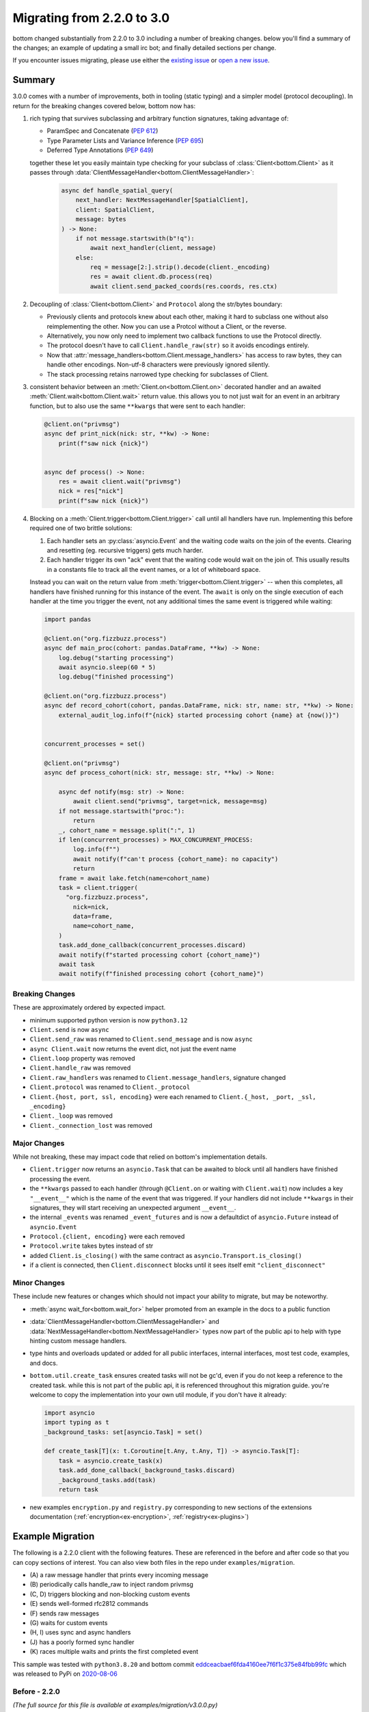 .. _Migrations:

Migrating from 2.2.0 to 3.0
^^^^^^^^^^^^^^^^^^^^^^^^^^^


bottom changed substantially from 2.2.0 to 3.0 including a number of breaking changes.  below you'll find a summary of
the changes; an example of updating a small irc bot; and finally detailed sections per change.

If you encounter issues migrating, please use either the `existing issue`_  or `open a new issue`_.


.. _existing issue: https://github.com/numberoverzero/bottom/issues/71
.. _open a new issue: https://github.com/numberoverzero/bottom/issues/new


Summary
=======

3.0.0 comes with a number of improvements, both in tooling (static typing) and a simpler model (protocol decoupling).
In return for the breaking changes covered below, bottom now has:

#. rich typing that survives subclassing and arbitrary function signatures, taking advantage of:

   * ParamSpec and Concatenate (`PEP 612 <https://docs.python.org/3/library/typing.html#typing.ParamSpec>`_)
   * Type Parameter Lists and Variance Inference (`PEP 695 <https://typing.python.org/en/latest/spec/generics.html#variance-inference>`_)
   * Deferred Type Annotations (`PEP 649 <https://peps.python.org/pep-0649/>`_)

   together these let you easily maintain type checking for your subclass of :class:`Client<bottom.Client>` as
   it passes through :data:`ClientMessageHandler<bottom.ClientMessageHandler>`:

     .. code-block:: python

         async def handle_spatial_query(
             next_handler: NextMessageHandler[SpatialClient],
             client: SpatialClient,
             message: bytes
         ) -> None:
             if not message.startswith(b"!q"):
                 await next_handler(client, message)
             else:
                 req = message[2:].strip().decode(client._encoding)
                 res = await client.db.process(req)
                 await client.send_packed_coords(res.coords, res.ctx)

#. Decoupling of :class:`Client<bottom.Client>` and ``Protocol`` along the str/bytes boundary:

   * Previously clients and protocols knew about each other, making it hard to subclass one without also reimplementing
     the other.  Now you can use a Protcol without a Client, or the reverse.
   * Alternatively, you now only need to implement two callback functions to use the Protocol directly.
   * The protocol doesn't have to call ``Client.handle_raw(str)`` so it avoids encodings entirely.
   * Now that :attr:`message_handlers<bottom.Client.message_handlers>` has access to raw bytes, they can handle
     other encodings.  Non-utf-8 characters were previously ignored silently.
   * The stack processing retains narrowed type checking for subclasses of Client.

#. consistent behavior between an :meth:`Client.on<bottom.Client.on>` decorated handler and an awaited
   :meth:`Client.wait<bottom.Client.wait>` return value.  this allows you to not just wait for an event in an arbitrary
   function, but to also use the same ``**kwargs`` that were sent to each handler:

   .. code-block:: python

       @client.on("privmsg")
       async def print_nick(nick: str, **kw) -> None:
           print(f"saw nick {nick}")


       async def process() -> None:
           res = await client.wait("privmsg")
           nick = res["nick"]
           print(f"saw nick {nick}")

#. Blocking on a :meth:`Client.trigger<bottom.Client.trigger>` call until all handlers have run.  Implementing this
   before required one of two brittle solutions:

   #. Each handler sets an :py:class:`asyncio.Event` and the waiting code waits on the join of the events.  Clearing
      and resetting (eg. recursive triggers) gets much harder.
   #. Each handler trigger its own "ack" event that the waiting code would wait on the join of.  This usually results
      in a constants file to track all the event names, or a lot of whiteboard space.

   Instead you can wait on the return value from :meth:`trigger<bottom.Client.trigger>` -- when this completes, all
   handlers have finished running for this instance of the event.  The ``await`` is only on the single execution of
   each handler at the time you trigger the event, not any additional times the same event is triggered while waiting:

   .. code-block:: python

       import pandas

       @client.on("org.fizzbuzz.process")
       async def main_proc(cohort: pandas.DataFrame, **kw) -> None:
           log.debug("starting processing")
           await asyncio.sleep(60 * 5)
           log.debug("finished processing")

       @client.on("org.fizzbuzz.process")
       async def record_cohort(cohort, pandas.DataFrame, nick: str, name: str, **kw) -> None:
           external_audit_log.info(f"{nick} started processing cohort {name} at {now()}")


       concurrent_processes = set()

       @client.on("privmsg")
       async def process_cohort(nick: str, message: str, **kw) -> None:

           async def notify(msg: str) -> None:
               await client.send("privmsg", target=nick, message=msg)
           if not message.startswith("proc:"):
               return
           _, cohort_name = message.split(":", 1)
           if len(concurrent_processes) > MAX_CONCURRENT_PROCESS:
               log.info(f"")
               await notify(f"can't process {cohort_name}: no capacity")
               return
           frame = await lake.fetch(name=cohort_name)
           task = client.trigger(
             "org.fizzbuzz.process",
               nick=nick,
               data=frame,
               name=cohort_name,
           )
           task.add_done_callback(concurrent_processes.discard)
           await notify(f"started processing cohort {cohort_name}")
           await task
           await notify(f"finished processing cohort {cohort_name}")


Breaking Changes
----------------

These are approximately ordered by expected impact.

* minimum supported python version is now ``python3.12``
* ``Client.send`` is now ``async``
* ``Client.send_raw`` was renamed to ``Client.send_message`` and is now ``async``
* ``async Client.wait`` now returns the event dict, not just the event name

* ``Client.loop`` property was removed
* ``Client.handle_raw`` was removed
* ``Client.raw_handlers`` was renamed to ``Client.message_handlers``, signature changed
* ``Client.protocol`` was renamed to ``Client._protocol``
* ``Client.{host, port, ssl, encoding}`` were each renamed to ``Client.{_host, _port, _ssl, _encoding}``

* ``Client._loop`` was removed
* ``Client._connection_lost`` was removed


Major Changes
-------------

While not breaking, these may impact code that relied on bottom's implementation details.

* ``Client.trigger`` now returns an ``asyncio.Task`` that can be awaited to block until all handlers have finished
  processing the event.
* the ``**kwargs`` passed to each handler (through ``@Client.on`` or waiting with ``Client.wait``) now includes a key
  ``"__event__"`` which is the name of the event that was triggered.  If your handlers did not include ``**kwargs`` in
  their signatures, they will start receiving an unexpected argument ``__event__``.
* the internal ``_events`` was renamed ``_event_futures`` and is now a defaultdict of ``asyncio.Future`` instead of
  ``asyncio.Event``
* ``Protocol.{client, encoding}`` were each removed
* ``Protocol.write`` takes bytes instead of str
* added ``Client.is_closing()`` with the same contract as ``asyncio.Transport.is_closing()``
* if a client is connected, then ``Client.disconnect`` blocks until it sees itself emit ``"client_disconnect"``


Minor Changes
-------------

These include new features or changes which should not impact your ability to migrate, but may be noteworthy.

* :meth:`async wait_for<bottom.wait_for>` helper promoted from an example in the docs to a public function
* :data:`ClientMessageHandler<bottom.ClientMessageHandler>` and :data:`NextMessageHandler<bottom.NextMessageHandler>`
  types now part of the public api to help with type hinting custom message handlers.
* type hints and overloads updated or added for all public interfaces, internal interfaces, most test code, examples,
  and docs.
* ``bottom.util.create_task`` ensures created tasks will not be gc'd, even if you do not keep a reference to the created
  task.  while this is not part of the public api, it is referenced throughout this migration guide.  you're welcome to
  copy the implementation into your own util module, if you don't have it already:

  .. code-block:: python

      import asyncio
      import typing as t
      _background_tasks: set[asyncio.Task] = set()

      def create_task[T](x: t.Coroutine[t.Any, t.Any, T]) -> asyncio.Task[T]:
          task = asyncio.create_task(x)
          task.add_done_callback(_background_tasks.discard)
          _background_tasks.add(task)
          return task

* new examples ``encryption.py`` and ``registry.py`` corresponding to new sections of the extensions documentation
  (:ref:`encryption<ex-encryption>`, :ref:`registry<ex-plugins>`)


Example Migration
=================

The following is a 2.2.0 client with the following features.  These are referenced in the before and after code so
that you can copy sections of interest.  You can also view both files in the repo under ``examples/migration``.

* \(A\) a raw message handler that prints every incoming message
* \(B\) periodically calls handle_raw to inject random privmsg
* \(C, D\) triggers blocking and non-blocking custom events
* \(E\) sends well-formed rfc2812 commands
* \(F\) sends raw messages
* \(G\) waits for custom events
* \(H, I\) uses sync and async handlers
* \(J\) has a poorly formed sync handler
* \(K\) races multiple waits and prints the first completed event

This sample was tested with ``python3.8.20`` and bottom commit `eddceacbaef6fda4160ee7f6f1c375e84fbb99fc`_
which was released to PyPi on `2020-08-06 <https://pypi.org/project/bottom/#history>`_

.. _eddceacbaef6fda4160ee7f6f1c375e84fbb99fc: https://github.com/numberoverzero/bottom/tree/eddceacbaef6fda4160ee7f6f1c375e84fbb99fc


Before - 2.2.0
--------------

*(The full source for this file is available at examples/migration/v3.0.0.py)*

.. code-block:: python

    import asyncio
    import random

    from bottom import Client

    HOST = "chat.freenode.net"
    PORT = 6697
    SSL = True

    NICK = "bottom-bot"
    CHANNEL = "#bottom-dev"
    FAKE_NICK = "casper"

    client = Client(host=HOST, port=PORT, encoding="utf-8", ssl=SSL)


    # (A) a raw message handler that prints every incoming message
    def make_printer(client: Client):
        async def print_every_message(next_handler, message):
            print(f"{client.host}:{client.port} <<< {message}")
            await next_handler(message)

        return print_every_message


    # (A) a raw message handler that prints every incoming message
    client.raw_handlers.insert(0, make_printer(client))


    # (B) periodically calls handle_raw to inject random privmsg
    async def inject_random_messages():
        try:
            while True:
                delay = 10 + random.random() * 2
                print(f"sleeping {delay} before injecting another message")
                await asyncio.sleep(delay, loop=client.loop)
                print("injecting fake message")
                client.handle_raw(f":{FAKE_NICK}!user@host PRIVMSG #{NICK} :spooky ghosts!")
        except asyncio.CancelledError:
            pass


    # (C) triggers blocking events
    # need to use an Event for the caller to wait for this to finish
    slow_event_done = asyncio.Event(loop=client.loop)


    # (C) triggers blocking events
    @client.on("my.slow.event")
    async def handle_slow_event(delay, **kw):
        slow_event_done.clear()
        print(f"slow event sleeping for {delay}")
        await asyncio.sleep(delay, loop=client.loop)
        print("slow event done")
        slow_event_done.set()


    # (D) triggers non-blocking custom events
    @client.on("my.fast.event")
    async def handle_fast_event(delay, **kw):
        print(f"fast event sleeping for {delay / 4}")
        await asyncio.sleep(delay / 4, loop=client.loop)
        print("fast event done, triggering complete event")
        client.trigger("my.fast.event.done")


    def send_messages():
        # (E) sends well-formed rfc2812 commands
        print("sending a LIST command")
        client.send("list", channel=CHANNEL)

        # (F) sends raw messages
        print("sending a raw PART command")
        client.send_raw(f"PART {CHANNEL}")


    # (H) uses sync handlers
    @client.on("PING")
    def keepalive(message, **kwargs):
        print(f"<<< ping {message}")
        client.send("PONG", message=message)
        print(f">>> pong {message}")


    # (I) uses async handlers
    @client.on("privmsg")
    async def message(nick, target, message, **kwargs):
        if nick == NICK:
            return
        if nick == FAKE_NICK:
            print(f"ignoring injected message from {FAKE_NICK}: {message}")
            return
        if target == NICK:
            print(f"responding directly to {nick}")
            target = nick
        else:
            print(f"responding in channel {target}")
        client.send("privmsg", target=target, message=message)


    # (J) has a poorly formed sync handler
    @client.on("join")
    def join(nick, user, host, channel):
        print(f"saw {nick} join {channel}")


    # (K) races multiple waits and prints the first completed event
    @client.on("CLIENT_CONNECT")
    async def connect(**kwargs):
        client.send("NICK", nick=NICK)
        client.send("USER", user=NICK, realname="https://github.com/numberoverzero/bottom")

        # Don't try to join channels until the server has
        # sent the MOTD, or signaled that there's no MOTD.
        done, pending = await asyncio.wait(
            [client.wait("RPL_ENDOFMOTD"), client.wait("ERR_NOMOTD")],
            loop=client.loop,
            return_when=asyncio.FIRST_COMPLETED,
        )
        names = [x.result() for x in done]

        print(f"first complete events were {names}")

        # Cancel whichever waiter's event didn't come in.
        for future in pending:
            future.cancel()

        client.send("JOIN", channel=CHANNEL)
        print("sent join")


    async def main():
        client.loop.create_task(inject_random_messages())

        # (C) triggers blocking custom events
        print("triggering and waiting for my.slow.event")
        client.trigger("my.slow.event", delay=2.5)
        await slow_event_done.wait()

        # (D) triggers non-blocking custom events
        print("triggering and not waiting for my.fast.event")
        client.trigger("my.fast.event", delay=10)
        print("done triggering fast event")

        # (G) waits for custom events
        print("waiting for my.fast.event.done")
        await client.wait("my.fast.event.done")
        print("finished waiting for fast done event")

        print("connecting")
        await client.connect()

        print("waiting to see join before sending messages")
        await client.wait("join")
        print("sending some messages")
        send_messages()

        print("done warmup logic, waiting until disconnect occurs")
        try:
            await client.wait("client_disconnect")
        except asyncio.CancelledError:
            print("task was cancelled - manually disconnecting")
            await client.disconnect()
            print("disconnected")


    if __name__ == "__main__":
        import sys

        import bottom

        print(f"python: {sys.version}")
        print(f"bottom: {bottom.__version__}")
        task = client.loop.create_task(main())
        try:
            client.loop.run_forever()
        except KeyboardInterrupt:
            print("saw ctrl+c, canceling task")
            task.cancel()


After - 3.0.0
-------------

*(The full source for this file is available at examples/migration/v3.0.0.py)*

.. code-block:: python

    # fmt: off
    # isort: skip_file
    import asyncio
    import random
    import typing as t

    from bottom import Client, NextMessageHandler
    # note: this is trivially implemented in your own code, feel free to copy from github or the migration guide
    from bottom.util import create_task

    HOST = "chat.freenode.net"
    PORT = 6697
    SSL = True

    NICK = "bottom-bot"
    CHANNEL = "#bottom-dev"
    FAKE_NICK = "casper"

    client = Client(host=HOST, port=PORT, encoding="utf-8", ssl=SSL)


    # (A) a raw message handler that prints every incoming message
    # FIX: add client to args, pass client into next_handler, handle bytes -> str decoding
    async def print_every_message(next_handler: NextMessageHandler[Client], client: Client, message: bytes) -> None:
        print(f"{client._host}:{client._port} <<< {message.decode(client._encoding)}")
        await next_handler(client, message)


    # (A) a raw message handler that prints every incoming message
    # FIX: raw_handlers -> message_handlers, and we no longer need the wrapper function
    client.message_handlers.insert(0, print_every_message)


    # (B) periodically calls handle_raw to inject random privmsg
    # FIX: no longer need to pass loop to asyncio.sleep
    # FIX: two options to manually trigger raw messages:
    #   1. subclass Client and implement a method that calls client._protocol.on_message(bytes)
    #   2. subclass Client and provide a custom Protocol
    # the first option is recommended and much easier.
    async def inject_random_messages() -> None:
        try:
            while True:
                delay = 10 + random.random() * 2
                print(f"sleeping {delay} before injecting another message")
                await asyncio.sleep(delay)
                print("injecting fake message")

                msg = f":{FAKE_NICK}!user@host PRIVMSG #{NICK} :spooky ghosts!"
                assert client._protocol is not None
                client._protocol.on_message(msg.encode(client._encoding))
        except asyncio.CancelledError:
            pass


    # (C) triggers blocking events
    # FIX: no longer need an asyncio.Event since the caller can await client.trigger()
    # to block until this (and all handlers for the event) have completed.
    @client.on("my.slow.event")
    async def handle_slow_event(delay: float, **kw: t.Any) -> None:
        print(f"slow event sleeping for {delay}")
        await asyncio.sleep(delay)
        print("slow event done")


    # (D) triggers non-blocking custom events
    # FIX: no change to client.trigger - we can ignore the returned task if we don't want to wait
    @client.on("my.fast.event")
    async def handle_fast_event(delay: float, **kw: t.Any) -> None:
        print(f"fast event sleeping for {delay / 4}")
        await asyncio.sleep(delay / 4)
        print("fast event done, triggering complete event")
        client.trigger("my.fast.event.done")


    # (E, F) FIX OPTION 1:
    #     make the function async, and use await client.send and await client.send_message
    async def send_messages() -> None:
        # (E) sends well-formed rfc2812 commands
        print("sending a LIST command")
        await client.send("list", channel=CHANNEL)

        # (F) sends raw messages
        # FIX: send_raw -> await send_message
        print("sending a raw PART command")
        await client.send_message(f"PART {CHANNEL}")


    #  (E, F) FIX OPTION 2:
    #     keep the function async, and use create_task to schedule the client.send and client.send_message
    def send_messages_fix_2() -> None:
        # (E) sends well-formed rfc2812 commands
        print("sending a LIST command")
        create_task(client.send("list", channel=CHANNEL))

        # (F) sends raw messages
        # FIX: send_raw -> send_message
        print("sending a raw PART command")
        create_task(client.send_message(f"PART {CHANNEL}"))


    # (H) uses sync handlers
    # FIX: same options as E, F above:
    #     1. either make the function asnc so you can `await` the client.send
    #  OR 2. wrap the client.send calls in create_task() to schedule them
    @client.on("PING")
    async def keepalive(message: str, **kwargs: t.Any) -> None:
        print(f"<<< ping {message}")
        await client.send("PONG", message=message)
        print(f">>> pong {message}")


    # (I) uses async handlers
    # FIX: since this example is already async, just await the client.send
    @client.on("privmsg")
    async def message(nick: str, target: str, message: str, **kwargs: t.Any) -> None:
        if nick == NICK:
            return
        if nick == FAKE_NICK:
            print(f"ignoring injected message from {FAKE_NICK}: {message}")
            return
        if target == NICK:
            print(f"responding directly to {nick}")
            target = nick
        else:
            print(f"responding in channel {target}")
        await client.send("privmsg", target=target, message=message)


    # (J) has a poorly formed sync handler
    # FIX: without changes, this raises because there's a new argument named __event__
    #   two options:
    #     1. add **kwargs (or **kw, etc) to the signature to capture new/unused args  (RECOMMENDED)
    #     2. add __event__ as an explicit argument
    #   the first option is strongly recommended, and is part of the semver contract in bottom:
    #     arguments may be added to handlers in minor versions.
    @client.on("join")
    def join(nick: str, user: str, host: str, channel: str, **kw: t.Any) -> None:
        print(f"saw {nick} join {channel}")


    # (K) races multiple waits and prints the first completed event
    # FIX: use the new `wait_for` method:
    from bottom import wait_for
    @client.on("CLIENT_CONNECT")
    async def connect(**kwargs: t.Any) -> None:
        await client.send("NICK", nick=NICK)
        await client.send("USER", user=NICK, realname="https://github.com/numberoverzero/bottom")

        first = await wait_for(client, ["RPL_ENDOFMOTD", "ERR_NOMOTD"], mode="first")
        names = [x["__event__"] for x in first]
        print(f"first complete events were {names}")

        await client.send("JOIN", channel=CHANNEL)
        print("sent join")


    async def main() -> None:
        # FIX: within an async block we no longer need an explicit loop
        create_task(inject_random_messages())

        # (C) triggers blocking custom events
        # FIX: no longer need an asyncio.Event, we can directly wait on the client.trigger
        #     once all handlers have run for "my.slow.event" we'll resume in this coro
        print("triggering and waiting for my.slow.event")
        await client.trigger("my.slow.event", delay=2.5)

        # (D) triggers non-blocking custom events
        # FIX: no change, we can safely ignore the return value from client.trigger
        print("triggering and not waiting for my.fast.event")
        client.trigger("my.fast.event", delay=10)
        print("done triggering fast event")

        # (G) waits for custom events
        # FIX: return value is a dict instead of a string; either look up the name via __event__
        #    or make use of the rest of the kwargs that were passed to the event
        print("waiting for my.fast.event.done")
        ret = await client.wait("my.fast.event.done")
        print(f"event name was {ret['__event__']}")
        print("finished waiting for fast done event")

        print("connecting")
        await client.connect()

        print("waiting to see join before sending messages")
        await client.wait("join")
        print("sending some messages")
        # (E, F)
        # FIX: depends which option was used above.
        #  the first option just made the function async, so await it:
        await send_messages()
        # the second option left the function sync, so just call it:
        send_messages_fix_2()

        print("done warmup logic, waiting until disconnect occurs")
        try:
            await client.wait("client_disconnect")
        except asyncio.CancelledError:
            print("task was cancelled - manually disconnecting")
            await client.disconnect()
            print("disconnected")


    if __name__ == "__main__":
        import sys
        import bottom

        print(f"python: {sys.version}")
        print(f"bottom: {bottom.__version__}")
        # FIX: don't want to use create_task here since there's no active event loop
        # luckily, asyncio.run() exists
        coro = main()
        try:
            asyncio.run(coro)
        except KeyboardInterrupt:
            print("saw ctrl+c, canceling task")
            coro.throw(asyncio.CancelledError)


Detailed Guides
===============


.. _m-client-send:

Client.send is now async
------------------------

If you're calling :meth:`Client.send<bottom.Client.send>` from an async function, the easiest fix is to ``await``
the call:

.. code-block:: python

    async def process():
        # client.send("privmsg", target="#chan", message="hello")
        # becomes
        await client.send("privmsg", target="#chan", message="hello")

If you're calling send from a non async function, you have two choices:

#. if possible, make your function async and then use the previous.
#. if you can't make your function async, you can wrap the call in :func:`asyncio.create_task` or use the same from
   ``bottom.util``:

.. code-block:: python

    def some_fn():
        # client.send("privmsg", target="#chan", message="hello")
        # becomes
        coro = client.send("privmsg", target="#chan", message="hello")
        asyncio.create_task(coro)
        # or
        bottom.util.create_task(coro)

if you use :func:`asyncio.create_task` make sure you read the warning about garbage collecting and weakrefs.
bottom.util.create_task handles this for you.


Client.send_raw renamed, now async
----------------------------------

Similar to the changes above for :ref:`Client.send<m-client-send>` you simply need to rename
any occurrences of "send_raw" with "send_message" and then either ``await`` the call or, if you cannot make your
function async, wrap the call in ``create_task``:

.. code-block:: python

    def some_fn():
        # client.send_raw("JOIN #chan hunter2")
        # becomes
        coro = client.send_raw("JOIN #chan hunter2")
        asyncio.create_task(coro)
        # or
        bottom.util.create_task(coro)


Client.wait returns dict
------------------------

Previously, :meth:`Client.wait<bottom.Client.wait>` returned a string, which was the event that was being waited on.
This allowed you to collect them or pass the coro to another function and when the wait finished, it would know which
event finished.

Now, the entire dict that was triggered, including the event name, is passed to wait.  This is equivalent to the kwargs
passed to a handler registered with :meth:`Client.on<bottom.Client.on>`, and the event name is under the key (or arg)
``""__event__"``.

If your code didn't use the return value of Client.wait, then you can ignore this change.

If you previously used that string, you can update your code as follows:

.. code-block:: python

    async def process():
        # name = await client.wait("my.event")
        # becomes
        event = await client.wait("my.event")
        name = event["__event__"]

If you want, you can also inspect the other kwargs that were passed:

.. code-block:: python

    async def process():
        event = await client.wait("privmsg")
        print("{nick} said {message} to {target}".format(**event))


.. _m-client-loop:

Client.loop removed
-------------------

asyncio has made significant improvements since bottom was first implemented.  In many cases you were accessing
``Client.loop`` from an async context (within an async function, or within a sync function that was being called from
an event loop) and the loop is now available from :func:`asyncio.get_running_loop`.  Further, most functions no longer
require (or even allow!) an explicit loop parameter.

.. code-block:: python

    asyc def process():
        # event = asyncio.Event(loop=client.loop)
        # becomes
        event = asyncio.Event()

for synchronous functions that are being called from the event loop, eg. they're decorated with
:meth:`Client.on<bottom.Client.on>` you can use:

.. code-block:: python

    @client.on("privmsg")
    def process(**kw):
        # event = asyncio.Event(loop=client.loop)
        # becomes
        event = asyncio.Event(loop=asyncio.get_running_loop())


Client.handle_raw removed
-------------------------

It's not common to need to inject a *complete* irc line into your client - it's often simpler to use
:meth:`Client.trigger<bottom.Client.trigger>` and handle the event with :meth:`Client.on<bottom.Client.on>` or
:meth:`Client.wait<bottom.Client.wait>`.  If you still need this functionality, you can subclass Client and push data
into its Protocol:

.. code-block:: python

    from bottom import Client

    class MyClient(Client):
        def trigger_message(self, message: str) -> None:
            as_bytes = message.strip().encode(self._encoding)
            self._protocol.on_message(as_bytes)


    async def process():
        # client.handle_raw("JOIN #chan")
        # becomes
        client.trigger_message("JOIN #chan")


Client.raw_handlers changes
---------------------------

There were a number of changes to ``raw_handlers``.  To start, here's the migration of a simple handler that prints
the incoming message and then calls the next handler in the chain:

.. code-block:: python

    # 2.2.0
    async def print_message(next_handler, message: str) -> None:
        print(message)
        await next_handler(message)

    v2client.raw_handlers.insert(0, print_message)


    # 3.0.0
    async def print_message(next_handler, client: Client, message: bytes) -> None:
        print(message.decode(client._encoding))
        await next_handler(client, message)

    v3client.message_handlers.insert(0, print_message)

The primary changes are passing ``message`` as bytes instead of a string, and the introduction of a ``client``
argument in the second position, which also needs to be forwarded to the ``next_handler``.

The typing has improved significantly.  Previously the signature of ``next_handler`` was ``typing.Callable`` with no
parameters.  Now, the function takes a subclass of :class:`Client<bottom.Client>` as a generic parameter, which allows
you to access attributes of that subclass.

This is the 3.0.0 signature for ``print_message`` above:

.. code-block:: python

    from bottom import NextMessageHandler

    async def print_message(
      next_handler: NextMessageHandler[Client],
      client: Client,
      message: bytes) -> None: ...


Finally, you probably used a wrapper function that captured a ``client`` argument, so you had access to the client when
the message handler was called:

.. code-block:: python


    # 2.2.0 -- binding the client so it's available later
    def print_message_factory(client: Client):
        async def print_message(next_handler, message: str):
            print(f"{client.host}:{client.port} -- {message}")
            await next_handler(message)
        return print_message


    # usage: need the client to pass into the client's raw_handler
    v2client.raw_handlers.insert(0, print_message_factory(v2client))

In 3.0.0 this is no longer necessary, since the client is passed through the handler stack.


Client.protocol renamed
-----------------------

This is now a protected attribute on the Client:

.. code-block:: python

    # client.protocol
    # becomes
    client._protocol


host, port, ssl, encoding renamed
---------------------------------

These are all now protected attributes on the Client:

.. code-block:: python

    # print(f"{client.host}:{client.port} (ssl: {client.ssl}) {client.encoding}")
    # becomes
    print(f"{client._host}:{client._port} (ssl: {client._ssl}) {client._encoding}")


Client._loop removed
--------------------

See :ref:`async Client.loop<m-client-loop>` above - this is rarely needed in modern asyncio.


Client._connection_lost removed
-------------------------------

This is now loosely coupled between Client and Protocol.  If you previously called this to trigger a disconnect,
just use :meth:`Client.disconnect<bottom.Client.disconnect>`.  If you called this from the Protocol side, instead use
``Protocol.close()``.

.. code-block:: python

    def some_fn():
        # client._connection_lost()
        # becomes
        asyncio.create_task(client.disconnect())

    async def process():
        # client._connection_lost()
        # becomes
        await client.disconnect()

    def some_fn():
        # protocol.client._connection_lost()
        # becomes
        protcol.close()

If your subclass of Client implemented this function, you can register a handler for the ``"client_disconnect"``
event, or overwrite the ``disconnect`` method.

.. code-block:: python

    V2Client(Client):
        def _connection_lost(self, protocol) -> None:
            print("saw conn lost")
            super()._connection_lost(protocol)

    # becomes

    V3Client(Client):
        def __init__(self, *a, **kw) -> None:
            super().__init__(*a, **kw)
            self.on("client_disconnect")(self._connection_lost)

        def _connection_lost(self, **kw) -> None:
            print("saw conn lost")


Client.trigger returns Task
---------------------------

Previously, :meth:`Client.trigger<bottom.Client.trigger>` didn't return anything.  You can continue to ignore the
return value from this and it will function exactly as it did.

If you want to replace code that triggered an event and then waited on another signal to know the original had been
handled, you can now just ``await`` the return value of :meth:`Client.trigger<bottom.Client.trigger>`:

.. code-block:: python

    # 2.2.0 code

    @client.on("first.event.start")
    async def process(**kw):
        print("first processing...")
        await asyncio.sleep(3, loop=client.loop)
        client.trigger("first.event.stop")

    @client.on("second.event.start")
    async def process(**kw):
        print("second processing...")
        await asyncio.sleep(3, loop=client.loop)
        client.trigger("second.event.stop")

    async def coordinate():
        client.trigger("first.event.start")
        client.trigger("second.event.start")
        await asyncio.wait([
            asyncio.create_task(client.wait("first.event.stop")),
            asyncio.create_task(client.wait("second.event.stop")),
        ])
        print("all tasks complete")

This is much simpler, and the processing functions no longer need to know who or what they need to report back on
completion.

.. code-block:: python

    # 3.0.0 code

    @client.on("first.event.start")
    async def process(**kw):
        print("processing...")
        await asyncio.sleep(3, loop=client.loop)

    @client.on("second.event.start")
    async def process(**kw):
        print("processing...")
        await asyncio.sleep(3, loop=client.loop)

    async def coordinate():
        await asyncio.wait([
            client.trigger("first.event.start"),
            client.trigger("second.event.start"),
        ])
        print("all tasks complete")


event kwargs includes ``__event__``
-----------------------------------

There is an additional arg with the name ``__event__`` passed to any handler that's registered through
:meth:`Client.on<bottom.Client.on>` and is also included in the event dict that can be awaited through
:meth:`Client.wait<bottom.Client.wait>`.  If your handlers do not include ```**kwargs`` as required, they will raise
:class:`TypeError` when they get an unexpected new keyword argument.

.. code-block:: python


    @client.on("privmsg")
    def invalid_handler(nick, target, message):
        print("I raise TypeError because I didn't include **kwargs ")

    >>> client.trigger("privmsg", nick="n", target="#chan", message="m")

    Traceback (most recent call last):
      File "<stdin>", line 5, in <module>
    TypeError: invalid_handler() got an unexpected keywork argument '__event__'

The correct signature for any event handler includes a catchall for keyword args:


.. code-block:: python

    @client.on("any-event")
    def correct_handler(some, args, you, define, **kw): ...

    # of course, keyword args doesn't have to be named kw or kwargs:
    @client.on("any-event")
    def also_correct_handler(some, args, you, define, **unexpected_keyword_arguments): ...

You can use this argument in handlers that are registered to multiple events to know which one they are handling.
Remember that events are normalized as ``event.strip().upper()``:

.. code-block:: python


    @client.on("join")
    @client.on("part")
    def channel_action(nick, channel, **kw):
        event = kw["__event__"]
        if event == "JOIN":
            print(f"{nick} joined {channel}")
        elif event == "PART":
            print(f"{nick} left {channel}")
        else:
            log.warn(f"unexpected event {event}")


.. _m-proto-encoding:

Protocol.{client, encoding} removed
-----------------------------------

Because the protocol only handles bytes, it no longer needs an ``encoding``.  This isn't a problem because the protocol
forwards incoming messages through ``Protocol.on_message`` as bytes, and sends outgoing messages through
``Protocol.write`` as bytes.

The protocol should not need to know its client anymore - if you need to send a message up through the client, use
``Protocol.on_message`` and if you need to disconnect the Protocol, use ``Protocol.close()``.


Protocol.write takes bytes
--------------------------

Since there is no longer a :ref:`Protocol.encoding<m-proto-encoding>` the protocol only handles bytes.  If you still
subclass or patch the Protocol class, you should update as follows:

.. code-block:: python

    class V2Protocol(Protocol):
        def write(self, message: str) -> None:
            print(f"outgoing {message}")
            super().write(message)

    # becomes

    class V3Protocol(Protocol):
        def write(self, message: bytes) -> None:
            print(f"outgoing {message}")
            super().write(message)


added Client.is_closing()
-------------------------

This has the same semantics as :meth:`Transport.is_closing<asyncio.BaseTransport.is_closing>` but on the
:class:`Client<bottom.Client>`. It is True when the client has never connected, or has connected and disconnected,
or is in the process of disconnecting.

This should replace any code that used to check ``if Client.protocol`` to determine if the client was connected:

.. code-block:: python

    # if client.protocol is None:
    #     print("client is disconnected")
    # becomes
    if client.is_closing():
        print("client is disconnected")


disconnect waits for ``client_disconnect``
------------------------------------------

This is a small ergonomics improvement, but may still require code changes.  Anywhere that you previously called
:meth:`Client.disconnect<bottom.Client.disconnect>` and then waited for a "client_disconnect" signal, you should now
only call disconnect.  The second wait will not trigger since the disconnect already waited:

.. code-block:: python

    async def v2_cleanup():
        # start disconnecting
        await client.disconnect()
        print("start disconnect")

        # WARN: this will block forever in v3
        await client.wait("client_disconnect")
        print("done disconnect")


    async def v3_cleanup():
        print("start disconnect")
        await client.disconnect()
        print("done disconnect")

